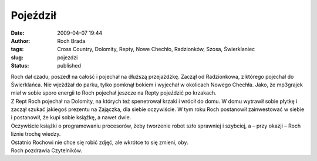 Pojeździł
#########
:date: 2009-04-07 19:44
:author: Roch Brada
:tags: Cross Country, Dolomity, Repty, Nowe Chechło, Radzionków, Szosa, Świerklaniec
:slug: pojezdzi
:status: published

| Roch dał czadu, poszedł na całość i pojechał na dłuższą przejażdżkę. Zaczął od Radzionkowa, z którego pojechał do Świerklańca. Nie wjeżdżał do parku, tylko pomknął bokiem i wyjechał w okolicach Nowego Chechła. Jako, że mp3grajek miał w sobie sporo energii to Roch pojechał jeszcze na Repty pojeździć po krzakach.
| Z Rept Roch pojechał na Dolomity, na których też spenetrował krzaki i wrócił do domu. W domu wytrawił sobie płytkę i zaczął szukać jakiegoś prezentu na Zajączka, dla siebie oczywiście. W tym roku Roch postanowił zainwestować w siebie i postanowił, że kupi sobie książkę, a nawet dwie.
| Oczywiście książki o programowaniu procesorów, żeby tworzenie robot szło sprawniej i szybciej, a – przy okazji – Roch liźnie trochę wiedzy.
| Ostatnio Rochowi nie chce się robić zdjęć, ale wkrótce to się zmieni, oby.
| Roch pozdrawia Czytelników.
